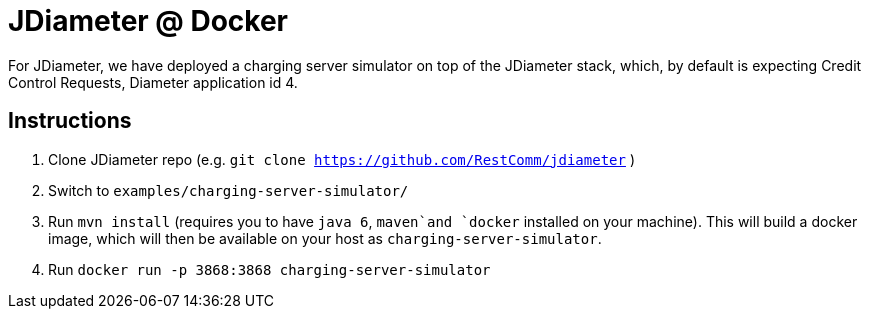 = JDiameter @ Docker 

For JDiameter, we have deployed a charging server simulator on top of the JDiameter stack, which, by default is expecting
Credit Control Requests, Diameter application id 4. 


== Instructions

1. Clone JDiameter repo (e.g. `git clone https://github.com/RestComm/jdiameter` )
2. Switch to `examples/charging-server-simulator/`
3. Run `mvn install` (requires you to have `java 6`, `maven`and `docker` installed on your machine). This will build a docker 
image, which will then be available on your host as `charging-server-simulator`. 
4. Run `docker run -p 3868:3868 charging-server-simulator`
